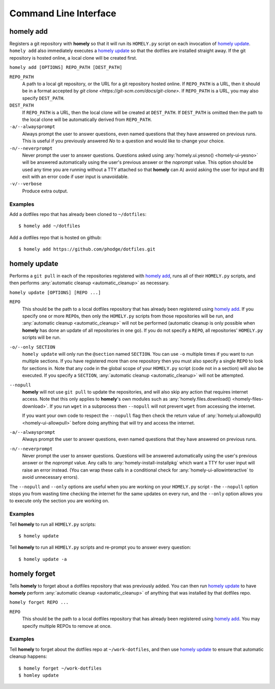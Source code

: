 Command Line Interface
======================

.. _homely-add:

homely add
----------

Registers a git repository with **homely** so that it will run its
``HOMELY.py`` script on each invocation of `homely update`_. ``homely add``
also immediately executes a `homely update`_ so that the dotfiles are
installed straight away. If the git repository is hosted online, a local clone
will be created first.

``homely add [OPTIONS] REPO_PATH [DEST_PATH]``

``REPO_PATH``
    A path to a local git repository, or the URL for a git repository hosted
    online. If ``REPO_PATH`` is a URL, then it should be in a format accepted
    by `git clone <https://git-scm.com/docs/git-clone>`. If ``REPO_PATH`` is a
    URL, you may also specify ``DEST_PATH``.
``DEST_PATH``
    If ``REPO_PATH`` is a URL, then the local clone will be created at
    ``DEST_PATH``. If ``DEST_PATH`` is omitted then the path to the local clone
    will be automatically derived from ``REPO_PATH``.
``-a/--alwaysprompt``
    Always prompt the user to answer questions, even named questions that they
    have answered on previous runs. This is useful if you previously answered
    *No* to a question and would like to change your choice.
``-n/--neverprompt``
    Never prompt the user to answer questions. Questions asked using
    :any:`homely.ui.yesno() <homely-ui-yesno>` will be answered automatically
    using the user's previous answer or the `noprompt` value. This option
    should be used any time you are running without a TTY attached so that
    **homely** can A) avoid asking the user for input and B) exit with an error
    code if user input is unavoidable.
``-v/--verbose``
    Produce extra output.


Examples
^^^^^^^^

Add a dotfiles repo that has already been cloned to ``~/dotfiles``::

    $ homely add ~/dotfiles

Add a dotfiles repo that is hosted on github::

    $ homely add https://github.com/phodge/dotfiles.git


.. _homely-update:

homely update
-------------

Performs a ``git pull`` in each of the repositories registered with `homely
add`_, runs all of their ``HOMELY.py`` scripts, and then performs
:any:`automatic cleanup <automatic_cleanup>` as necessary.

``homely update [OPTIONS] [REPO ...]``

``REPO``
    This should be the path to a local dotfiles repository that has already
    been registered using `homely add`_. If you specify one or more ``REPO``\
    s, then only the ``HOMELY.py`` scripts from those repositories will be run,
    and :any:`automatic cleanup <automatic_cleanup>` will not be performed
    (automatic cleanup is only possible when **homely** has done an update of
    all repositories in one go). If you do not specify a ``REPO``, all
    repositories' ``HOMELY.py`` scripts will be run.
``-o/--only SECTION``
    ``homely update`` will only run the ``@section`` named ``SECTION``. You can use ``-o`` multiple times if you want to
    run multiple sections. If you have registered more than one repository then
    you must also specify a single ``REPO`` to look for sections in. Note that
    any code in the global scope of your ``HOMELY.py`` script (code not in a
    section) will also be executed. If you specify a ``SECTION``,
    :any:`automatic cleanup <automatic_cleanup>` will not be attempted.
``--nopull``
    **homely** will not use ``git pull`` to update the repositories, and will
    also skip any action that requires internet access. Note that this only
    applies to **homely**'s own modules such as :any:`homely.files.download()
    <homely-files-download>`.  If you run ``wget`` in a subprocess then
    ``--nopull`` will not prevent ``wget`` from accessing the internet.

    If you want your own code to respect the ``--nopull`` flag then check the
    return value of :any:`homely.ui.allowpull() <homely-ui-allowpull>` before
    doing anything that will try and access the internet.

``-a/--alwaysprompt``
    Always prompt the user to answer questions, even named questions that they
    have answered on previous runs.

``-n/--neverprompt``
    Never prompt the user to answer questions. Questions will be answered
    automatically using the user's previous answer or the `noprompt` value.
    Any calls to :any:`homely-install-installpkg`
    which want a TTY for user input will raise an error instead. (You can wrap
    these calls in a conditional check for :any:`homely-ui-allowinteractive` to
    avoid unnecessary errors).


The ``--nopull`` and ``--only`` options are useful when you are working on your
``HOMELY.py`` script - the ``--nopull`` option stops you from wasting time
checking the internet for the same updates on every run, and the ``--only``
option allows you to execute only the section you are working on.


Examples
^^^^^^^^

Tell **homely** to run all ``HOMELY.py`` scripts::

    $ homely update

Tell **homely** to run all ``HOMELY.py`` scripts and re-prompt you to answer every question::

    $ homely update -a


.. _homely-forget:

homely forget
-------------

Tells **homely** to forget about a dotfiles repository that was previously
added. You can then run `homely update`_ to have **homely** perform
:any:`automatic cleanup <automatic_cleanup>` of anything that was installed by
that dotfiles repo.

``homely forget REPO ...``

``REPO``
    This should be the path to a local dotfiles repository that has already
    been registered using `homely add`_. You may specify multiple REPOs to
    remove at once.

Examples
^^^^^^^^

Tell **homely** to forget about the dotfiles repo at ``~/work-dotfiles``, and
then use `homely update`_ to ensure that automatic cleanup happens::

    $ homely forget ~/work-dotfiles
    $ homley update
